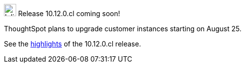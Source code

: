 .image:cal-outline-blue.svg[Inline,25] Release 10.12.0.cl coming soon!
****
ThoughtSpot plans to upgrade customer instances starting on August 25.

See the <<next-release,highlights>> of the 10.12.0.cl release.
****